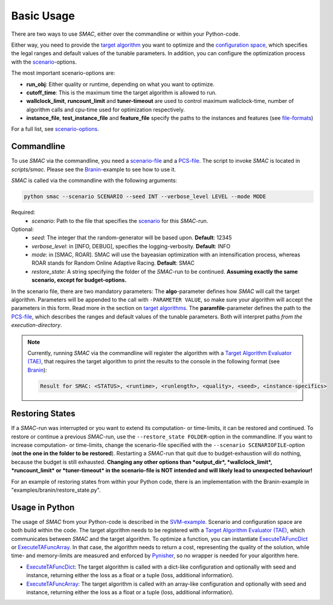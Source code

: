 Basic Usage
-----------

There are two ways to use *SMAC*, either over the commandline or within your
Python-code.

Either way, you need to provide the `target algorithm <tae.html#tae>`_ you want to
optimize and the `configuration space <options.html#pcs>`_, which specifies the legal ranges and
default values of the tunable parameters. In addition, you can configure the
optimization process with the `scenario <options.html#scenario>`_-options.

The most important scenario-options are:

- **run_obj**: Either quality or runtime, depending on what you want to
  optimize.
- **cutoff_time**: This is the maximum time the target algorithm is allowed to
  run.
- **wallclock_limit**, **runcount_limit** and **tuner-timeout**
  are used to control maximum wallclock-time, number of algorithm calls and
  cpu-time used for optimization respectively.
- **instance_file**, **test_instance_file** and **feature_file** specify the
  paths to the instances and features (see `file-formats <options.html#instance>`_)

For a full list, see `scenario-options <options.html#scenario>`_.

.. _commandline:

Commandline 
~~~~~~~~~~~
To use *SMAC* via the commandline, you need a `scenario-file <options.html#scenario>`_ and a `PCS-file <options.html#pcs>`_.
The script to invoke *SMAC* is located in *scripts/smac*. Please see the
`Branin <quickstart.html#branin>`_-example to see how to use it.

*SMAC* is called via the commandline with the following arguments:

.. code-block:: bash

        python smac --scenario SCENARIO --seed INT --verbose_level LEVEL --mode MODE

Required:
     * *scenario*: Path to the file that specifies the `scenario <options.html#scenario>`_ for this *SMAC*-run.
Optional:
     * *seed*: The integer that the random-generator will be based upon. **Default**: 12345
     * *verbose_level*: in [INFO, DEBUG], specifies the logging-verbosity. **Default**: INFO
     * *mode*: in [SMAC, ROAR]. SMAC will use the bayeasian optimization with an intensification process, whereas ROAR stands for Random Online Adaptive Racing. **Default**: SMAC
     * *restore_state*: A string specifying the folder of the *SMAC*-run to be continued. **Assuming exactly the same scenario, except for budget-options.**

In the scenario file, there are two mandatory parameters: The **algo**-parameter
defines how *SMAC* will call the target algorithm. Parameters will be appended to the call
with ``-PARAMETER VALUE``, so make sure your algorithm will accept the parameters in this
form. Read more in the section on `target algorithms <tae.html#tae>`_.
The **paramfile**-parameter defines the path to the `PCS-file <options.html#pcs>`_,
which describes the ranges and default values of the tunable parameters.
Both will interpret paths *from the execution-directory*.

.. note::

    Currently, running *SMAC* via the commandline will register the algorithm with a
    `Target Algorithm Evaluator (TAE) <tae.html#tae>`_, that requires the target algorithm to print
    the results to the console in the following format (see `Branin
    <quickstart.html#branin>`_):
    
    .. code-block:: bash
    
        Result for SMAC: <STATUS>, <runtime>, <runlength>, <quality>, <seed>, <instance-specifics>


.. _restorestate:

Restoring States
~~~~~~~~~~~~~~~~
If a *SMAC*-run was interrupted or you want to extend its computation- or
time-limits, it can be restored and continued.
To restore or continue a previous *SMAC*-run, use the
``--restore_state FOLDER``-option in the commandline. If you want to increase
computation- or time-limits, change the scenario-file specified with the
``--scenario SCENARIOFILE``-option (**not the one in the folder to be restored**).
Restarting a *SMAC*-run that quit due to budget-exhaustion will do nothing,
because the budget is still exhausted.
**Changing any other options than *output_dir*, *wallclock_limit*, *runcount_limit* or
*tuner-timeout* in the scenario-file is NOT intended and will likely lead
to unexpected behaviour!**

For an example of restoring states from within your Python code, there is an
implementation with the Branin-example in "examples/branin/restore_state.py".


.. _inpython:

Usage in Python
~~~~~~~~~~~~~~~
The usage of *SMAC* from your Python-code is described in the `SVM-example
<quickstart.html#svm-example>`_.
Scenario and configuration space are both build within the code. The target
algorithm needs to be registered with a `Target Algorithm Evaluator (TAE) <tae.html#tae>`_,
which communicates between *SMAC* and the target algorithm. To optimize a function, you can instantiate
`ExecuteTAFuncDict <apidoc/smac.tae.execute_func.html#smac.tae.execute_func.ExecuteTAFuncDict>`_ or
`ExecuteTAFuncArray <apidoc/smac.tae.execute_func.html#smac.tae.execute_func.ExecuteTAFuncArray>`_.
In that case, the algorithm needs to return a cost, representing the quality of
the solution, while time- and memory-limits are measured and enforced by `Pynisher
<https://github.com/sfalkner/pynisher>`_, so no wrapper is needed for your
algorithm here.

- `ExecuteTAFuncDict <apidoc/smac.tae.execute_func.html#smac.tae.execute_func.ExecuteTAFuncDict>`_:
  The target algorithm is called with a dict-like configuration and optionally
  with seed and instance, returning either the loss as a float or a tuple (loss,
  additional information).
- `ExecuteTAFuncArray <apidoc/smac.tae.execute_func.html#smac.tae.execute_func.ExecuteTAFuncArray>`_:
  The target algorithm is called with an array-like configuration and optionally
  with seed and instance, returning either the loss as a float or a tuple (loss,
  additional information).

